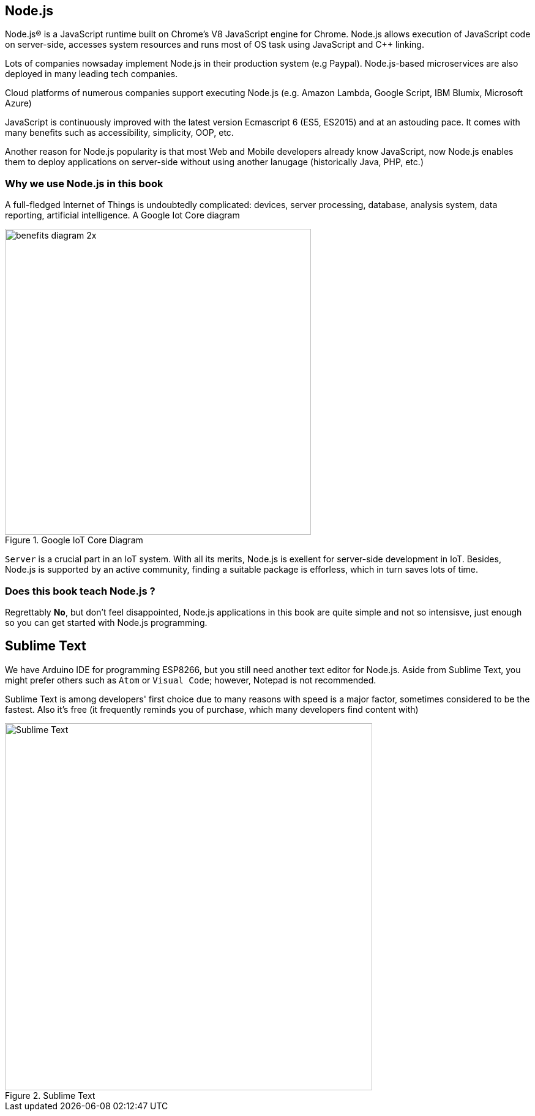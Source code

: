 == Node.js

Node.js® is a JavaScript runtime built on Chrome's V8 JavaScript engine for Chrome. Node.js allows execution of JavaScript code on server-side, accesses system resources and runs most of OS task using JavaScript and C++ linking.

Lots of companies nowsaday implement Node.js in their production system (e.g Paypal). Node.js-based microservices are also deployed in many leading tech companies.

Cloud platforms of numerous companies support executing Node.js (e.g. Amazon Lambda, Google Script, IBM Blumix, Microsoft Azure)

JavaScript is continuously improved with the latest version Ecmascript 6 (ES5, ES2015) and at an astouding pace. It comes with many benefits such as accessibility, simplicity, OOP, etc.

Another reason for Node.js popularity is that most Web and Mobile developers already know JavaScript, now Node.js enables them to deploy applications on server-side without using another lanugage (historically Java, PHP, etc.)

=== Why we use Node.js in this book

A full-fledged Internet of Things is undoubtedly complicated: devices, server processing, database, analysis system, data reporting, artificial intelligence. A Google Iot Core diagram

.Google IoT Core Diagram
image::01-intro/benefits-diagram-2x.png[width=500, align="center"]

`Server` is a crucial part in an IoT system. With all its merits, Node.js is exellent for server-side development in IoT. Besides, Node.js is supported by an active community, finding a suitable package is efforless, which in turn saves lots of time.

=== Does this book teach Node.js ?

Regrettably **No**, but don't feel disappointed, Node.js applications in this book are quite simple and not so intensisve, just enough so you can get started with Node.js programming.

== Sublime Text

We have Arduino IDE for programming ESP8266, but you still need another text editor for Node.js. Aside from Sublime Text, you might prefer others such as `Atom` or `Visual Code`; however, Notepad is not recommended.

Sublime Text is among developers' first choice due to many reasons with speed is a major factor, sometimes considered to be the fastest. Also it's free (it frequently reminds you of purchase, which many developers find content with)

.Sublime Text
image::01-intro/sublime.png[Sublime Text, align="center", width=600]
